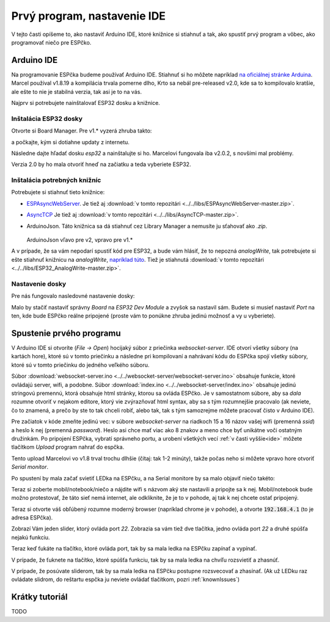 ============================================
Prvý program, nastavenie IDE
============================================

V tejto časti opíšeme to, ako nastaviť Arduino IDE, ktoré knižnice si stiahnuť a tak,
ako spustiť prvý program a vôbec, ako programovať niečo pre ESPčko.

.. _ide:

Arduino IDE
------------

Na programovanie ESPčka budeme používať Arduino IDE.
Stiahnuť si ho môžete napríklad `na oficiálnej stránke Arduina <https://www.arduino.cc/en/software>`__.
Marcel používal v1.8.19 a kompilácia trvala pomerne dlho,
Krto sa nebál pre-released v2.0, kde sa to kompilovalo kratšie,
ale ešte to nie je stabilná verzia, tak asi je to na vás.

Najprv si potrebujete nainštalovať ESP32 dosku a knižnice.

Inštalácia ESP32 dosky
~~~~~~~~~~~~~~~~~~~~~~~~

Otvorte si Board Manager. Pre v1.* vyzerá zhruba takto:

.. image:: images/board-manager.png

a počkajte, kým si dotiahne updaty z internetu.

Následne dajte hľadať dosku `esp32` a nainštalujte si ho.
Marcelovi fungovala iba v2.0.2, s novšími mal problémy.

.. image:: images/board-esp32.png

Verzia 2.0 by ho mala otvoriť hneď na začiatku a teda vyberiete ESP32.

.. image:: images/board-esp32-v2.png

Inštalácia potrebných knižníc
~~~~~~~~~~~~~~~~~~~~~~~~~~~~~~~~~

Potrebujete si stiahnuť tieto knižnice:

* `ESPAsyncWebServer <https://github.com/me-no-dev/ESPAsyncWebServer.git>`__. Je tiež aj :download:`v tomto repozitári <../../libs/ESPAsyncWebServer-master.zip>`.
* `AsyncTCP <https://github.com/me-no-dev/AsyncTCP.git>`__ Je tiež aj :download:`v tomto repozitári <../../libs/AsyncTCP-master.zip>`.
* ArduinoJson. Táto knižnica sa dá stiahnuť cez Library Manager a nemusíte ju sťahovať ako `.zip`.
  
  .. figure:: images/arduinoJson.png
  
  ArduinoJson vľavo pre v2, vpravo pre v1.*

A v prípade, že sa vám nepodarí spustiť kód pre ESP32, a bude vám hlásiť,
že to nepozná `analogWrite`, tak potrebujete si ešte stiahnuť knižnicu na `analogWrite`,
`napríklad túto <https://github.com/erropix/ESP32_AnalogWrite.git>`__.
Tiež je stiahnutá :download:`v tomto repozitári <../../libs/ESP32_AnalogWrite-master.zip>`.

Nastavenie dosky
~~~~~~~~~~~~~~~~~~~~~~~

Pre nás fungovalo nasledovné nastavenie dosky:

.. image:: images/arduino-ide-board-settings.png

Malo by stačiť nastaviť správny `Board` na `ESP32 Dev Module` a zvyšok sa nastavil sám.
Budete si musieť nastaviť `Port` na ten, kde bude ESPčko reálne pripojené
(proste vám to ponúkne zhruba jedinú možnosť a vy u vyberiete).

Spustenie prvého programu
--------------------------

V Arduino IDE si otvoríte (`File -> Open`) hocijaký súbor z priečinka `websocket-server`.
IDE otvorí všetky súbory (na kartách hore), ktoré sú v tomto priečinku a následne pri kompilovaní
a nahrávaní kódu do ESPčka spojí všetky súbory, ktoré sú v tomto priečinku do jedného veľkého súboru.

Súbor :download:`websocket-server.ino <../../websocket-server/websocket-server.ino>` obsahuje funkcie,
ktoré ovládajú server, wifi, a podobne.
Súbor :download:`index.ino <../../websocket-server/index.ino>` obsahuje jedinú stringovú premennú,
ktorá obsahuje html stránky, ktorou sa ovláda ESPčko. Je v samostatnom súbore,
aby sa *dala* rozumne otvoriť v nejakom editore, ktorý vie zvýrazňovať html syntax,
aby sa s tým rozumnejšie pracovalo
(ak neviete, čo to znamená, a prečo by ste to tak chceli robiť, alebo tak,
tak s tým samozrejme môžete pracovať čisto v Arduino IDE).

Pre začiatok v kóde zmeňte jedinú vec:
v súbore `websocket-server` na riadkoch 15 a 16 názov vašej wifi (premenná `ssid`)
a heslo k nej (premenná `password`).
Heslo asi chce mať viac ako 8 znakov a meno chce byť unikátne voči ostatným družinkám.
Po pripojení ESPčka, vybratí správneho portu, a urobení všetkých vecí :ref:`v časti vyššie<ide>` môžete
tlačítkom `Upload` program nahrať do espčka.

.. image:: images/upload.png 

Tento upload Marcelovi vo v1.8 trval trochu dlhšie (čítaj: tak 1-2 minúty), takže počas neho si môžete
vpravo hore otvoriť `Serial monitor`.

.. image:: images/monitor.png

Po spustení by mala začať svietiť LEDka na ESPčku,
a na Serial monitore by sa malo objaviť niečo takéto:

.. image:: images/server-init.png

Teraz si zoberte mobil/notebook/niečo a nájdite wifi s názvom aký ste nastavili a pripojte sa k nej.
Mobil/notebook bude možno protestovať, že táto sieť nemá internet, ale odkliknite,
že je to v pohode, aj tak k nej chcete ostať pripojený.

Teraz si otvorte váš obľúbený rozumne moderný browser (napríklad chrome je v pohode),
a otvorte :code:`192.168.4.1` (to je adresa ESPčka).

Zobrazí Vám jeden slider, ktorý ovláda port `22`.
Zobrazia sa vám tiež dve tlačítka, jedno ovláda port `22` a druhé spúšťa nejakú funkciu.

Teraz keď ťukáte na tlačítko, ktoré ovláda port, tak by sa mala ledka na ESPčku zapínať a vypínať.

V prípade, že ťuknete na tlačítko, ktoré spúšťa funkciu, tak by sa mala ledka na chvíľu rozsvietiť a zhasnúť.

V prípade, že posúvate sliderom, tak by sa mala ledka na ESPčku postupne rozsvecovať a zhasínať.
(Ak už LEDku raz ovládate slidrom, do reštartu espčka ju neviete ovládať tlačítkom,
pozri :ref:`knownIssues`)

Krátky tutoriál
-------------------

TODO